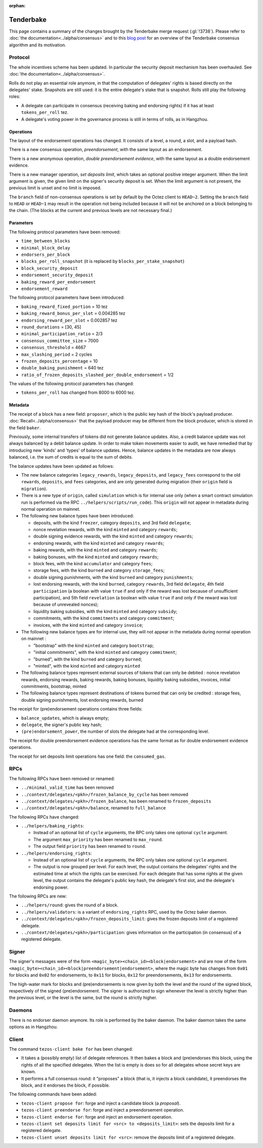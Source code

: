 :orphan:

Tenderbake
==========

This page contains a summary of the changes brought by the Tenderbake merge request (:gl:`!3738`).
Please refer to :doc:`the documentation<../alpha/consensus>` and to this `blog post <https://blog.nomadic-labs.com/a-look-ahead-to-tenderbake.html>`_ for an overview of the Tenderbake consensus algorithm and its motivation.

Protocol
--------

The whole incentives scheme has been updated.
In particular the security deposit mechanism has been overhauled.
See :doc:`the documentation<../alpha/consensus>`.

Rolls do not play an essential role anymore, in that the computation of delegates' rights is based directly on the delegates' stake.
Snapshots are still used: it is the entire delegate's stake that is snapshot.
Rolls still play the following roles:

- A delegate can participate in consensus (receiving baking and endorsing rights) if it has at least ``tokens_per_roll`` tez.

- A delegate's voting power in the governance process is still in terms of rolls, as in Hangzhou.


Operations
~~~~~~~~~~

The layout of the endorsement operations has changed. It consists of a level, a round, a slot, and a payload hash.

There is a new consensus operation, `preendorsement`, with the same layout as an endorsement.

There is a new anonymous operation, `double preendorsement evidence`, with the same layout as a double endorsement evidence.

There is a new manager operation, `set deposits limit`, which takes an
optional positive integer argument. When the limit argument is given,
the given limit on the signer's security deposit is set. When the
limit argument is not present, the previous limit is unset and no
limit is imposed.

The ``branch`` field of non-consensus operations is set by default by
the Octez client to ``HEAD~2``. Setting the ``branch`` field to
``HEAD`` or ``HEAD~1`` may result in the operation not being included
because it will not be anchored on a block belonging to the
chain. (The blocks at the current and previous levels are not
necessary final.)

Parameters
~~~~~~~~~~

The following protocol parameters have been removed:

* ``time_between_blocks``
* ``minimal_block_delay``
* ``endorsers_per_block``
* ``blocks_per_roll_snapshot`` (it is replaced by ``blocks_per_stake_snapshot``)
* ``block_security_deposit``
* ``endorsement_security_deposit``
* ``baking_reward_per_endorsement``
* ``endorsement_reward``

The following protocol parameters have been introduced:

* ``baking_reward_fixed_portion`` = 10 tez
* ``baking_reward_bonus_per_slot`` = 0.004285 tez
* ``endorsing_reward_per_slot`` = 0.002857 tez
* ``round_durations`` = [30, 45]
* ``minimal_participation_ratio`` = 2/3
* ``consensus_committee_size`` = 7000
* ``consensus_threshold`` = 4667
* ``max_slashing_period`` = 2 cycles
* ``frozen_deposits_percentage`` = 10
* ``double_baking_punishment`` = 640 tez
* ``ratio_of_frozen_deposits_slashed_per_double_endorsement`` = 1/2

The values of the following protocol parameters has changed:

* ``tokens_per_roll`` has changed from 8000 to 6000 tez.


Metadata
~~~~~~~~

The receipt of a block has a new field: ``proposer``, which is the
public key hash of the block's payload
producer. :doc:`Recall<../alpha/consensus>` that the payload producer
may be different from the block producer, which is stored in the field
``baker``.

Previously, some internal transfers of tokens did not generate balance updates. Also, a credit balance update was not always balanced by a debit balance update. In order to make token movements easier to audit, we have remedied that by introducing new 'kinds' and 'types' of balance updates. Hence, balance updates in the metadata are now always balanced, i.e. the sum of credits is equal to the sum of debits.

The balance updates have been updated as follows:

- The new balance categories ``legacy_rewards``, ``legacy_deposits``, and
  ``legacy_fees`` correspond to the old ``rewards``, ``deposits``, and
  ``fees`` categories, and are only generated during migration (their
  ``origin`` field is ``migration``).

- There is a new type of ``origin``, called ``simulation`` which is for internal use only (when a smart contract simulation run is performed via the RPC ``../helpers/scripts/run_code``). This ``origin`` will not appear in metadata during normal operation on mainnet.

- The following new balance types have been introduced:

  - deposits, with the kind ``freezer``, category ``deposits``, and 3rd field ``delegate``;
  - nonce revelation rewards, with the kind ``minted`` and category ``rewards``;
  - double signing evidence rewards, with the kind ``minted`` and category ``rewards``;
  - endorsing rewards, with the kind ``minted`` and category ``rewards``;
  - baking rewards, with the kind ``minted`` and category ``rewards``;
  - baking bonuses, with the kind ``minted`` and category ``rewards``;
  - block fees, with the kind ``accumulator`` and category ``fees``;
  - storage fees, with the kind ``burned`` and category ``storage_fees``;
  - double signing punishments, with the kind ``burned`` and category ``punishments``;
  - lost endorsing rewards, with the kind ``burned``, category ``rewards``, 3rd field ``delegate``, 4th field ``participation`` (a boolean with value ``true`` if and only if the reward was lost because of unsufficient participation), and 5th field ``revelation`` (a boolean with value ``true`` if and only if the reward was lost because of unrevealed nonces);
  - liquidity baking subsidies, with the kind ``minted`` and category ``subsidy``;
  - commitments, with the kind ``commitments`` and category ``commitment``;
  - invoices, with the kind ``minted`` and category ``invoice``;

- The following new balance types are for internal use, they will not appear in the metadata during normal operation on mainnet :

  - "bootstrap" with the kind ``minted`` and category ``bootstrap``;
  - "initial commitments", with the kind ``minted`` and category ``commitment``;
  - "burned", with the kind ``burned`` and category ``burned``;
  - "minted", with the kind ``minted`` and category ``minted``

- The following balance types represent external sources of tokens that can only be debited :
  nonce revelation rewards, endorsing rewards, baking rewards, baking bonuses, liquidity baking subsidies, invoices,
  initial commitments, bootstrap, minted

- The following balance types represent destinations of tokens burned that can only be credited :
  storage fees, double signing punishments, lost endorsing rewards, burned

The receipt for (pre)endorsement operations contains three fields:

- ``balance_updates``, which is always empty;
- ``delegate``, the signer's public key hash;
- ``(pre)endorsement_power``, the number of slots the delegate had at the corresponding level.

The receipt for double preendorsement evidence operations has the same format as for double endorsement evidence operations.

The receipt for set deposits limit operations has one field: the ``consumed_gas``.

RPCs
----

The following RPCs have been removed or renamed:

- ``../minimal_valid_time`` has been removed
- ``../context/delegates/<pkh>/frozen_balance_by_cycle`` has been removed
- ``../context/delegates/<pkh>/frozen_balance``, has been renamed to ``frozen_deposits``
- ``../context/delegates/<pkh>/balance``, renamed to ``full_balance``

The following RPCs have changed:

- ``../helpers/baking_rights``:

  - Instead of an optional list of ``cycle`` arguments, the RPC only takes one optional ``cycle`` argument.
  - The argument ``max_priority`` has been renamed to ``max_round``.
  - The output field ``priority`` has been renamed to ``round``.

- ``../helpers/endorsing_rights``:

  - Instead of an optional list of ``cycle`` arguments, the RPC only takes one optional ``cycle`` argument.
  - The output is now grouped per level. For each level, the output
    contains the delegates' rights and the estimated time at which the
    rights can be exercised. For each delegate that has some rights at
    the given level, the output contains the delegate's public key
    hash, the delegate's first slot, and the delegate's endorsing power.


The following RPCs are new:

- ``../helpers/round``: gives the round of a block.

- ``../helpers/validators``: is a variant of ``endorsing_rights`` RPC, used by the Octez baker daemon.

- ``../context/delegates/<pkh>/frozen_deposits_limit``: gives the frozen deposits limit of a registered delegate.

- ``../context/delegates/<pkh>/participation``: gives information on the participation (in consensus) of a registered delegate.

Signer
------

The signer's messages were of the form
``<magic_byte><chain_id><block|endorsement>`` and are now of the form
``<magic_byte><chain_id><block|preendorsement|endorsement>``, where
the magic byte has changes from ``0x01`` for blocks and ``0x02`` for
endorsements, to ``0x11`` for blocks, ``0x12`` for preendorsements,
``0x13`` for endorsements.

The high-water mark for blocks and (pre)endorsements is now given by
both the level and the round of the signed block, respectively of the
signed (pre)endorsement. The signer is authorized to sign whenever the
level is strictly higher than the previous level, or the level is the
same, but the round is strictly higher.


Daemons
-------

There is no endorser daemon anymore. Its role is performed by the baker daemon.
The baker daemon takes the same options as in Hangzhou.


Client
------

The command ``tezos-client bake for`` has been changed:

- It takes a (possibly empty) list of delegate references. It then bakes a block and (pre)endorses this block, using the rights of all the specified delegates. When the list is empty is does so for all delegates whose secret keys are known.
- It performs a full consensus round: it "proposes" a block (that is, it injects a block candidate), it preendorses the block, and it endorses the block, if possible.

The following commands have been added:

- ``tezos-client propose for``: forge and inject a candidate block (a `proposal`).

- ``tezos-client preendorse for``: forge and inject a preendorsement operation.

- ``tezos-client endorse for``: forge and inject an endorsement operation.

- ``tezos-client set deposits limit for <src> to <deposits_limit>``: sets the deposits limit for a registered delegate.

- ``tezos-client unset deposits limit for <src>``: remove the deposits limit of a registered delegate.
